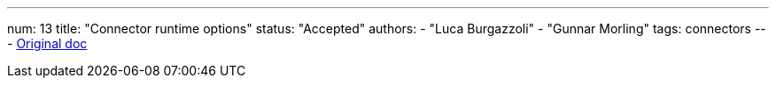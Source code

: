 ---
num: 13
title: "Connector runtime options"
status: "Accepted"
authors:
  - "Luca Burgazzoli"
  - "Gunnar Morling"
tags: connectors
---
https://docs.google.com/document/d/1xMm7oV8snke4vm7NVIXtIQ-1G8eSSUijwdWqHwMfOD8/edit#[Original doc]
